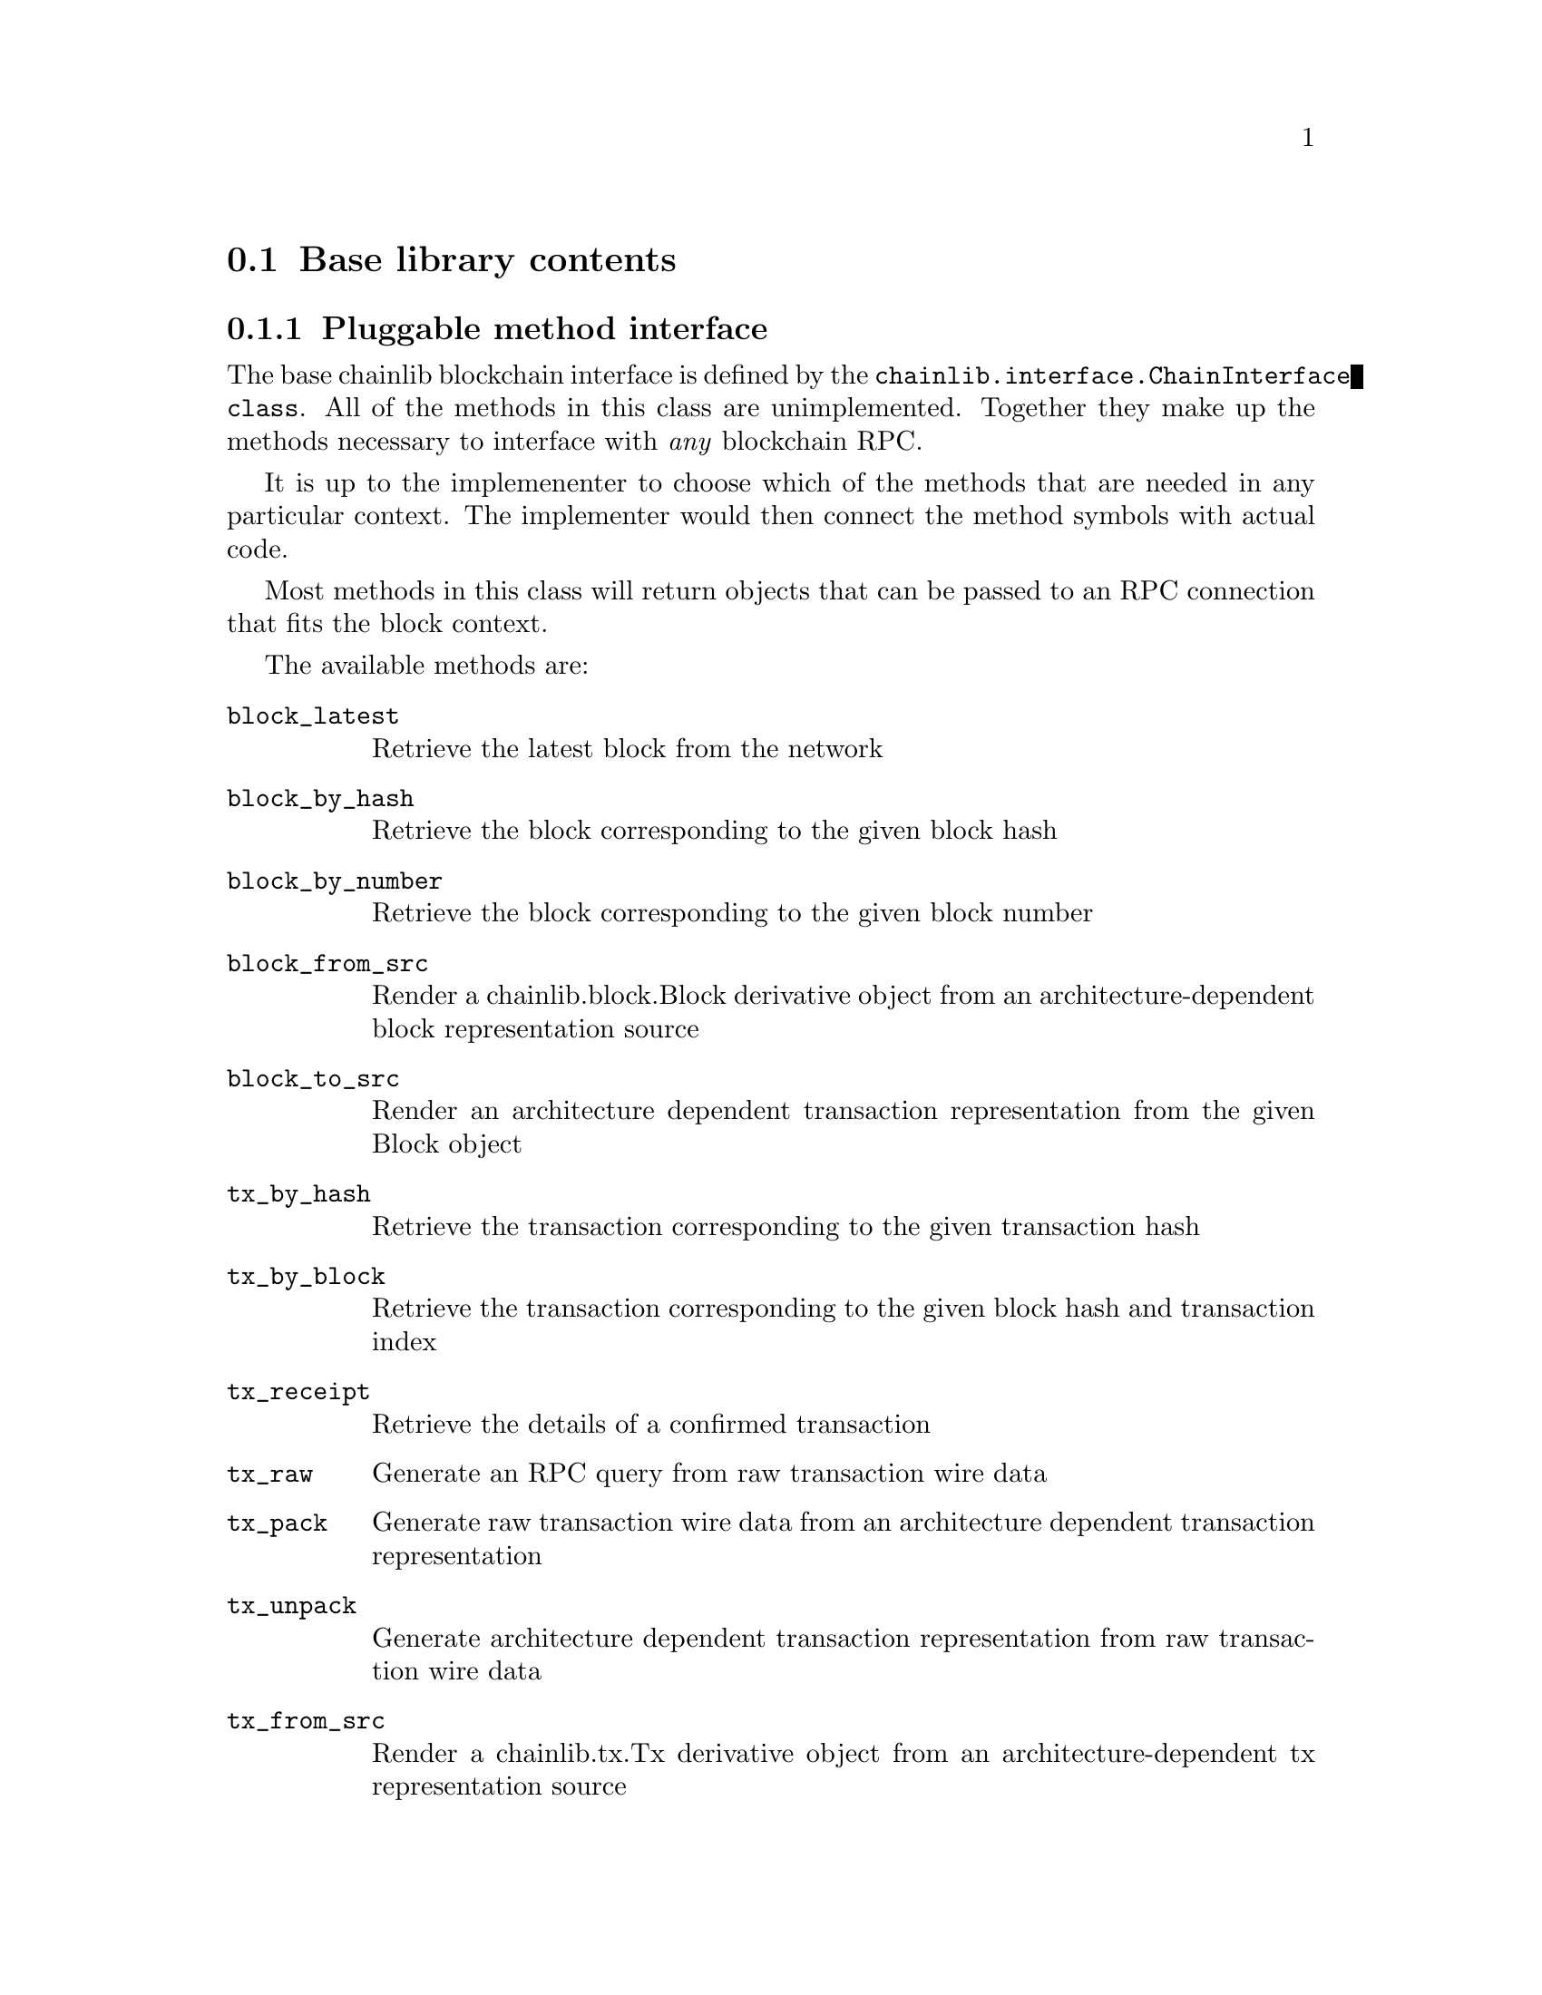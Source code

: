 @node chainlib-lib,,chainlib-config,Top
@comment this, next, prev, up

@section Base library contents


@subsection Pluggable method interface

The base chainlib blockchain interface is defined by the @code{chainlib.interface.ChainInterface class}. All of the methods in this class are unimplemented. Together they make up the methods necessary to interface with @emph{any} blockchain RPC.

It is up to the implemenenter to choose which of the methods that are needed in any particular context. The implementer would then connect the method symbols with actual code.

Most methods in this class will return objects that can be passed to an RPC connection that fits the block context.

The available methods are:

@table @code
@item block_latest
Retrieve the latest block from the network
@item block_by_hash
Retrieve the block corresponding to the given block hash
@item block_by_number
Retrieve the block corresponding to the given block number
@item block_from_src
Render a chainlib.block.Block derivative object from an architecture-dependent block representation source
@item block_to_src
Render an architecture dependent transaction representation from the given Block object
@item tx_by_hash
Retrieve the transaction corresponding to the given transaction hash
@item tx_by_block
Retrieve the transaction corresponding to the given block hash and transaction index
@item tx_receipt
Retrieve the details of a confirmed transaction
@item tx_raw 
Generate an RPC query from raw transaction wire data
@item tx_pack
Generate raw transaction wire data from an architecture dependent transaction representation
@item tx_unpack
Generate architecture dependent transaction representation from raw transaction wire data
@item tx_from_src
Render a chainlib.tx.Tx derivative object from an architecture-dependent tx representation source
@item tx_to_src
Render an architecture dependent transaction representation from the given Tx object
@item address_safe
Generate a checksum-safe network address
@item address_normal
Generate an unambiguous network address
@item src_normalize
Generate an unambiguous dictionary from the given dictionary. For example, this can mean generating camel-case key equivalents for snake-case values.
@end table


@subsection The RPC interface

@code{chainlib.connection} currently has support for HTTP(S) and UNIX socket RPC connections. Both rely on the Python @emph{standard library} only (@code{urllib} and @code{socket}).

It provides a thread-safe connection factory mechanism where connection constructor and location pairs are associated with string labels.

There is also explicit builtin support for the JSONRPC RPC protocol, which allows for a pluggable error translater that can be customized to every RPC "dialect" that needs to be supported (examples are "geth" and "openethereum" dialects of the Ethereum node fauna). Classes to handle JSONRPC results, requests and errors are defined in the @code{chainlib.jsonrpc} module.


@subsection Blocks and transactions

Common block and transaction concepts are represented by the @code{chainlib.block.Block} and @code{chainlib.tx.Tx} objects. These are very minimal base-classes that need to be extended for every blockchain implementation that is to be supported.

When building transactions, implementations of the @code{chainlib.sign.Signer}, @code{chainlib.nonce.NonceOracle} and @code{chainlib.fee.FeeOracle} interfaces will provide the transaction factory object of the implementation with signatures, transaction nonces and transaction fee details respectively.


@subsection Other code features

This section lists features that are considered outside the core of the @code{chainlib} package


@subsubsection RPC authenticator

If you are relying on an RPC provider instead of running your own node (although, you know you @emph{should} run your own node, right?), then RPC authentication may be relevant.

@code{chainlib.auth} provides two authentication mechanisms for HTTP:

@table @code
@item BasicAuth
The HTTP basic Authorization scheme
@item CustomHeaderTokenAuth
Define an arbitrary header name and value
@end table


@subsubsection Fee price aggregator

The @code{chainlib.stat.ChainStat} class provides a simple implementation of a running average aggregator for network fee prices. This can be used to generate more precise fee price heuristics that in turn can be fed to a Fee Oracle.


